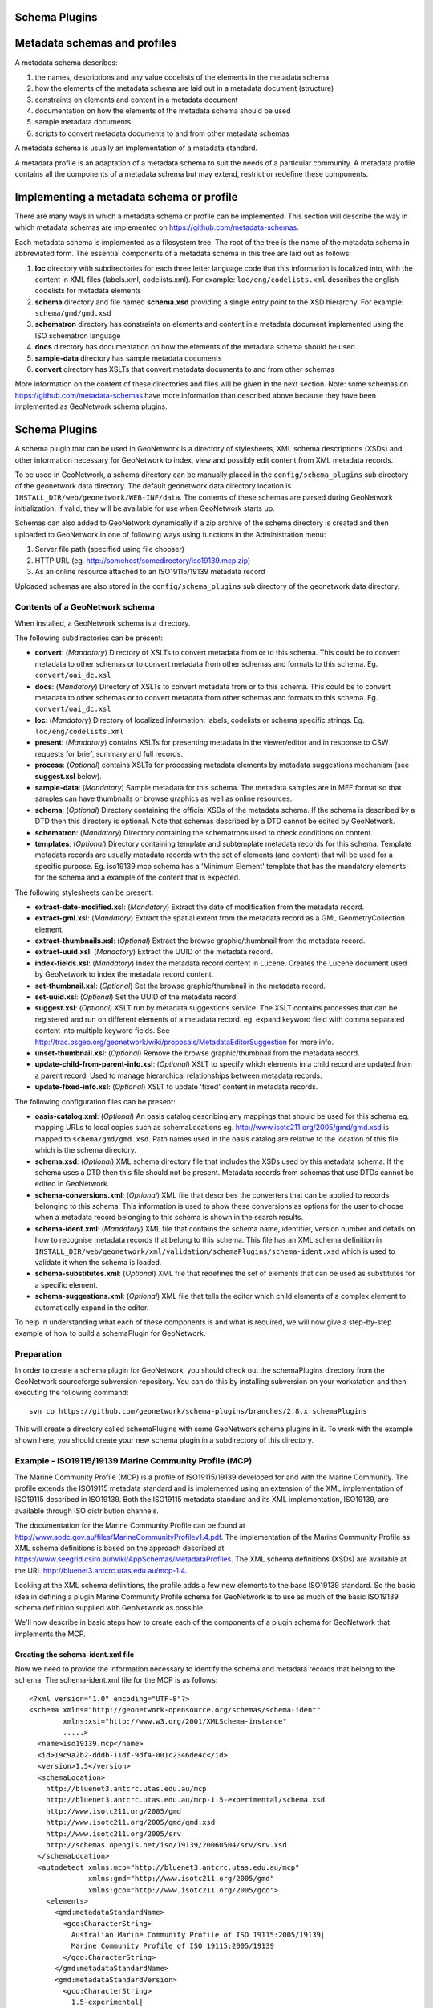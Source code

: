 .. _schemaPlugins:

Schema Plugins
==============

Metadata schemas and profiles
=============================

A metadata schema describes:

#. the names, descriptions and any value codelists of the elements in the metadata schema
#. how the elements of the metadata schema are laid out in a metadata document (structure)
#. constraints on elements and content in a metadata document
#. documentation on how the elements of the metadata schema should be used
#. sample metadata documents
#. scripts to convert metadata documents to and from other metadata schemas

A metadata schema is usually an implementation of a metadata standard. 

A metadata profile is an adaptation of a metadata schema to suit the needs of a particular community. A metadata profile contains all the components of a metadata schema but may extend, restrict or redefine these components.

Implementing a metadata schema or profile
=========================================

There are many ways in which a metadata schema or profile can be implemented. This section will describe the way in which metadata schemas are implemented on https://github.com/metadata-schemas.

Each metadata schema is implemented as a filesystem tree. The root of the tree is the name of the metadata schema in abbreviated form. The essential components of a metadata schema in this tree are laid out as follows:

#. **loc** directory with subdirectories for each three letter language code that this information is localized into, with the content in XML files (labels.xml, codelists.xml).  For example: ``loc/eng/codelists.xml`` describes the english codelists for metadata elements
#. **schema** directory and file named **schema.xsd** providing a single entry point to the XSD hierarchy.  For example: ``schema/gmd/gmd.xsd``
#. **schematron** directory has constraints on elements and content in a metadata document implemented using the ISO schematron language
#. **docs** directory has documentation on how the elements of the metadata schema should be used.
#. **sample-data** directory has sample metadata documents
#. **convert** directory has XSLTs that convert metadata documents to and from other schemas

More information on the content of these directories and files will be given in the next section. Note: some schemas on https://github.com/metadata-schemas have more information than described above because they have been implemented as GeoNetwork schema plugins.

Schema Plugins
==============

A schema plugin that can be used in GeoNetwork is a directory of stylesheets, XML schema descriptions (XSDs) and other information necessary for GeoNetwork to index, view and possibly edit content from XML metadata records. 

To be used in GeoNetwork, a schema directory can be manually placed in the 
``config/schema_plugins`` sub directory of 
the geonetwork data directory. The default geonetwork data directory location is 
``INSTALL_DIR/web/geonetwork/WEB-INF/data``. The contents of these schemas are 
parsed during GeoNetwork initialization. If valid, they will be available for 
use when GeoNetwork starts up.

Schemas can also added to GeoNetwork dynamically if a zip archive of the 
schema directory is created and then uploaded to GeoNetwork in one of following
ways using functions in the Administration menu:

#. Server file path (specified using file chooser)
#. HTTP URL (eg. http://somehost/somedirectory/iso19139.mcp.zip)
#. As an online resource attached to an ISO19115/19139 metadata record

Uploaded schemas are also stored in the ``config/schema_plugins`` sub directory of the geonetwork data directory.

Contents of a GeoNetwork schema
```````````````````````````````

When installed, a GeoNetwork schema is a directory.

The following subdirectories can be present:

- **convert**: (*Mandatory*) Directory of XSLTs to convert metadata from or to this schema. This could be to convert metadata to other schemas or to convert metadata from other schemas and formats to this schema. Eg. ``convert/oai_dc.xsl``
- **docs**: (*Mandatory*) Directory of XSLTs to convert metadata from or to this schema. This could be to convert metadata to other schemas or to convert metadata from other schemas and formats to this schema. Eg. ``convert/oai_dc.xsl``
- **loc**: (*Mandatory*) Directory of localized information: labels, codelists or schema specific strings. Eg. ``loc/eng/codelists.xml``
- **present**: (*Mandatory*) contains XSLTs for presenting metadata in the viewer/editor and in response to CSW requests for brief, summary and full records.
- **process**: (*Optional*) contains XSLTs for processing metadata elements by metadata suggestions mechanism (see **suggest.xsl** below).
- **sample-data**: (*Mandatory*) Sample metadata for this schema. The metadata samples are in MEF format so that samples can have thumbnails or browse graphics as well as online resources.
- **schema**: (*Optional*) Directory containing the official XSDs of the metadata schema. If the schema is described by a DTD then this directory is optional. Note that schemas described by a DTD cannot be edited by GeoNetwork.
- **schematron**: (*Mandatory*) Directory containing the schematrons used to check conditions on content.
- **templates**: (*Optional*) Directory containing template and subtemplate metadata records for this schema. Template metadata records are usually metadata records with the set of elements (and content) that will be used for a specific purpose. Eg. iso19139.mcp schema has a 'Minimum Element' template that has the mandatory elements for the schema and a example of the content that is expected. 

The following stylesheets can be present:

- **extract-date-modified.xsl**: (*Mandatory*) Extract the date of modification from the metadata record.
- **extract-gml.xsl**: (*Mandatory*) Extract the spatial extent from the metadata record as a GML GeometryCollection element.
- **extract-thumbnails.xsl**: (*Optional*) Extract the browse graphic/thumbnail from the metadata record. 
- **extract-uuid.xsl**: (*Mandatory*) Extract the UUID of the metadata record.
- **index-fields.xsl**: (*Mandatory*) Index the metadata record content in Lucene. Creates the Lucene document used by GeoNetwork to index the metadata record content.
- **set-thumbnail.xsl**: (*Optional*) Set the browse graphic/thumbnail in the metadata record.
- **set-uuid.xsl**: (*Optional*) Set the UUID of the metadata record.
- **suggest.xsl**: (*Optional*) XSLT run by metadata suggestions service. The XSLT contains processes that can be registered and run on different elements of a metadata record. eg. expand keyword field with comma separated content into multiple keyword fields. See http://trac.osgeo.org/geonetwork/wiki/proposals/MetadataEditorSuggestion for more info.
- **unset-thumbnail.xsl**: (*Optional*) Remove the browse graphic/thumbnail from the metadata record.
- **update-child-from-parent-info.xsl**: (*Optional*) XSLT to specify which elements in a child record are updated from a parent record. Used to manage hierarchical relationships between metadata records.
- **update-fixed-info.xsl**: (*Optional*) XSLT to update 'fixed' content in metadata records.

The following configuration files can be present:

- **oasis-catalog.xml**: (*Optional*) An oasis catalog describing any mappings that should be used for this schema eg. mapping URLs to local copies such as schemaLocations eg. http://www.isotc211.org/2005/gmd/gmd.xsd is mapped to ``schema/gmd/gmd.xsd``. Path names used in the oasis catalog are relative to the location of this file which is the schema directory.
- **schema.xsd**: (*Optional*) XML schema directory file that includes the XSDs used by this metadata schema. If the schema uses a DTD then this file should not be present. Metadata records from schemas that use DTDs cannot be edited in GeoNetwork.
- **schema-conversions.xml**: (*Optional*) XML file that describes the converters that can be applied to records belonging to this schema. This information is used to show these conversions as options for the user to choose when a metadata record belonging to this schema is shown in the search results.
- **schema-ident.xml**: (*Mandatory*) XML file that contains the schema name, identifier, version number and details on how to recognise metadata records that belong to this schema. This file has an XML schema definition in ``INSTALL_DIR/web/geonetwork/xml/validation/schemaPlugins/schema-ident.xsd`` which is used to validate it when the schema is loaded.
- **schema-substitutes.xml**: (*Optional*) XML file that redefines the set of elements that can be used as substitutes for a specific element.
- **schema-suggestions.xml**: (*Optional*) XML file that tells the editor which child elements of a complex element to automatically expand in the editor. 

To help in understanding what each of these components is and what is required, we will now give a step-by-step example of how to build a schemaPlugin for GeoNetwork.

.. _preparation:

Preparation
```````````

In order to create a schema plugin for GeoNetwork, you should check out the schemaPlugins directory from the GeoNetwork sourceforge subversion repository. You can do this by installing subversion on your workstation and then executing the following command:

::

  svn co https://github.com/geonetwork/schema-plugins/branches/2.8.x schemaPlugins

This will create a directory called schemaPlugins with some GeoNetwork schema plugins in it. To work with the example shown here, you should create your new schema plugin in a subdirectory of this directory.


Example - ISO19115/19139 Marine Community Profile (MCP)
```````````````````````````````````````````````````````

The Marine Community Profile (MCP) is a profile of ISO19115/19139 developed for and with the Marine Community. The profile extends the ISO19115 metadata standard and is implemented using an extension of the XML implementation of ISO19115 described in ISO19139. Both the ISO19115 metadata standard and its XML implementation, ISO19139, are available through ISO distribution channels.

The documentation for the Marine Community Profile can be found at http://www.aodc.gov.au/files/MarineCommunityProfilev1.4.pdf. The implementation of the Marine Community Profile as XML schema definitions is based on the approach described at https://www.seegrid.csiro.au/wiki/AppSchemas/MetadataProfiles. The XML schema definitions (XSDs) are available at the URL http://bluenet3.antcrc.utas.edu.au/mcp-1.4. 

Looking at the XML schema definitions, the profile adds a few new elements to the base ISO19139 standard. So the basic idea in defining a plugin Marine Community Profile schema for GeoNetwork is to use as much of the basic ISO19139 schema definition supplied with GeoNetwork as possible.

We'll now describe in basic steps how to create each of the components of a plugin schema for GeoNetwork that implements the MCP. 

Creating the schema-ident.xml file
~~~~~~~~~~~~~~~~~~~~~~~~~~~~~~~~~~

Now we need to provide the information necessary to identify the schema and metadata records that belong to the schema. The schema-ident.xml file for the MCP is as follows:

::

  <?xml version="1.0" encoding="UTF-8"?>
  <schema xmlns="http://geonetwork-opensource.org/schemas/schema-ident" 
          xmlns:xsi="http://www.w3.org/2001/XMLSchema-instance" 
          .....>
    <name>iso19139.mcp</name>
    <id>19c9a2b2-dddb-11df-9df4-001c2346de4c</id>
    <version>1.5</version>
    <schemaLocation>
      http://bluenet3.antcrc.utas.edu.au/mcp 
      http://bluenet3.antcrc.utas.edu.au/mcp-1.5-experimental/schema.xsd 
      http://www.isotc211.org/2005/gmd 
      http://www.isotc211.org/2005/gmd/gmd.xsd 
      http://www.isotc211.org/2005/srv 
      http://schemas.opengis.net/iso/19139/20060504/srv/srv.xsd
    </schemaLocation>
    <autodetect xmlns:mcp="http://bluenet3.antcrc.utas.edu.au/mcp" 
                xmlns:gmd="http://www.isotc211.org/2005/gmd" 
                xmlns:gco="http://www.isotc211.org/2005/gco">
      <elements>
        <gmd:metadataStandardName>
          <gco:CharacterString>
            Australian Marine Community Profile of ISO 19115:2005/19139|
            Marine Community Profile of ISO 19115:2005/19139
          </gco:CharacterString>
        </gmd:metadataStandardName>
        <gmd:metadataStandardVersion>
          <gco:CharacterString>
            1.5-experimental|
            MCP:BlueNet V1.5-experimental|
            MCP:BlueNet V1.5
          </gco:CharacterString>
        </gmd:metadataStandardVersion>
      </elements>
    </autodetect>
  </schema>

Each of the elements is as follows:

- **name** - the name by which the schema will be known in GeoNetwork. If the schema is a profile of a base schema already added to GeoNetwork then the convention is to call the schema <base_schema_name>.<namespace_of_profile>.
- **id** - a unique identifier for the schema.
- **version** - the version number of the schema. Multiple versions of the schema can be present in GeoNetwork.
- **schemaLocation** - a set of pairs, where the first member of the pair is a namespace URI and the second member is the official URL of the XSD. The contents of this element will be added to the root element of any metadata record displayed by GeoNetwork as a schemaLocation/noNamespaceSchemaLocation attribute, if such as attribute does not already exist. It will also be used whenever an official schemaLocation/noNamespaceSchemaLocation is required (eg. in response to a ListMetadataFormats OAI request). 
- **autodetect** - contains elements or attributes (with content) that must be present in any metadata record that belongs to this schema. This is used during schema detection whenever GeoNetwork receives a metadata record of unknown schema.

After creating this file you can validate it manually using the XML schema definition (XSD) in ``INSTALL_DIR/web/geonetwork/xml/validation/schemaPlugins/schema-ident.xsd``. This XSD is also used to validate this file when the schema is loaded. If schema-ident.xml failes validation, the schema will not be loaded.

~~~~~~~~~~~~~~~~~~
More on autodetect
~~~~~~~~~~~~~~~~~~

The autodetect section of schema-ident.xml is used when GeoNetwork needs to identify which metadata schema a record belongs to.

The five rules that can be used in this section in order of evaluation are:

**1. Attributes** - Find one or more attributes and/or namespaces in the document. An example use case is a profile of ISO19115/19139 that adds optional elements under a new namespace to gmd:identificationInfo/gmd:MD_DataIdentification. To detect records that belong to this profile the autodetect section in the schema-ident.xml file could look something like the following:

::

	<autodetect xmlns:cmar="http://www.marine.csiro.au/schemas/cmar.xsd">
		<!-- catch all cmar records that have the cmar vocab element -->
		<attributes cmar:vocab="http://www.marine.csiro.au/vocabs/projectCodes.xml"/>
	</autodetect>


Some other points about attributes autodetect:

- multiple attributes can be specified - all must be match for the record to be recognized as belonging to this schema.
- if the attributes have a namespace then the namespace should be specified on the autodetect element or somewhere in the schema-ident.xml document.

**2. Elements** - Find one or more elements in the document. An example use case is the one shown in the example schema-ident.xml file earlier:

::

    <autodetect xmlns:mcp="http://bluenet3.antcrc.utas.edu.au/mcp" 
                xmlns:gmd="http://www.isotc211.org/2005/gmd" 
                xmlns:gco="http://www.isotc211.org/2005/gco">
      <elements>
        <gmd:metadataStandardName>
          <gco:CharacterString>
            Australian Marine Community Profile of ISO 19115:2005/19139|
            Marine Community Profile of ISO 19115:2005/19139
          </gco:CharacterString>
        </gmd:metadataStandardName>
        <gmd:metadataStandardVersion>
          <gco:CharacterString>
            1.5-experimental|
            MCP:BlueNet V1.5-experimental|
            MCP:BlueNet V1.5
          </gco:CharacterString>
        </gmd:metadataStandardVersion>
      </elements>
    </autodetect>

Some other points about elements autodetect:

- multiple elements can be specified - eg. as in the above, both metadataStandardName and metadataStandardVersion have been specified - all must be match for the record to be recognized as belonging to this schema.
- multiple values for the elements can be specified. eg. as in the above, a match for gmd:metadataStandardVersion will be found for ``1.5-experimental`` OR ``MCP:BlueNet V1.5-experimental`` OR ``MCP:BlueNet V1.5`` - the vertical line or pipe character '|' is used to separate the options here.
- if the elements have a namespace then the namespace(s) should be specified on the autodetect element or somewhere in the schema-ident.xml document before the element in which they are used - eg. in the above there are there namespace declarations on the autodetect element so as not to clutter the content.

**3. Root element** - root element of the document must match. An example use case is the one used for the eml-gbif schema. Documents belonging to this schema always have root element of eml:eml so the autodetect section for this schema is:

::

		<autodetect xmlns:eml="eml://ecoinformatics.org/eml-2.1.1">
			<elements type="root">
				<eml:eml/>
			</elements>
		</autodetect>

Some other points about root element autodetect:

- multiple elements can be specified - any element in the set that matches the root element of the record will trigger a match.
- if the elements have a namespace then the namespace(s) should be specified on the autodetect element or somewhere in the schema-ident.xml document before the element that uses them - eg. as in the above there is a namespace declaration on the autodetect element for clarity.

**4. Namespaces** - Find one or more namespaces in the document. An example use case is the one used for the csw:Record schema. Records belonging to the csw:Record schema can have three possible root elements: csw:Record, csw:SummaryRecord and csw:BriefRecord, but instead of using a multiple element root autodetect, we could use the common csw namespace for autodetect as follows:

::

    <autodetect>
      <namespaces xmlns:csw="http://www.opengis.net/cat/csw/2.0.2"/>
    </autodetect>

Some other points about namespaces autodetect:

- multiple namespaces can be specified - all must be present for the record to be recognized as belonging to this schema.
- the prefix is ignored. A namespace match occurs if the namespace URI found in the record matches the namespace URI specified in the namespaces autodetect element.

**5. Default schema** - This is the fail-safe provision for records that don't match any of the installed schemas. The value for the default schema is specified in the appHandler configuration of the ``INSTALL_DIR/web/geonetwork/WEB-INF/config.xml`` config file or it could be a default specified by the operation calling autodetect (eg. a value parsed from a user bulk loading some metadata records). For flexibility and accuracy reasons it is preferable that records be detected using the autodetect information of an installed schema. The default schema is just a 'catch all' method of assigning records to a specific schema. The config element in ``INSTALL_DIR/web/geonetwork/WEB-INF/config.xml`` looks like the following:

::

	<appHandler class="org.fao.geonet.Geonetwork">
		.....
		<param name="preferredSchema" value="iso19139" />
		.....
	</appHandler>


~~~~~~~~~~~~~~~~~~~~~~~~~~~~~
More on autodetect evaluation
~~~~~~~~~~~~~~~~~~~~~~~~~~~~~

The rules for autodetect are evaluated as follows:

::

	for-each autodetect rule type in ( 'attributes/namespaces', 'elements', 
	                                   'namespaces', 'root element' )
		for-each schema 
			if schema has autodetect rule type then 
				check rule for a match
				if match add to list of previous matches
			end if
		end for-each

		if more than one match throw 'SCHEMA RULE CONFLICT EXCEPTION'
		if one match then set matched = first match and break loop
	end for-each

	if no match then 
	  if namespaces of record and default schema overlap then 
			set match = default schema
		else throw 'NO SCHEMA MATCHES EXCEPTION'
	end if

	return matched schema

As an example, suppose we have three schemas iso19139.mcp, iso19139.mcp-1.4 and iso19139.mcp-cmar with the following autodetect elements:

**iso19139.mcp-1.4:**

::

    <autodetect xmlns:mcp="http://bluenet3.antcrc.utas.edu.au/mcp" 
                xmlns:gmd="http://www.isotc211.org/2005/gmd" 
                xmlns:gco="http://www.isotc211.org/2005/gco">
      <elements>
        <gmd:metadataStandardName>
          <gco:CharacterString>
            Australian Marine Community Profile of ISO 19115:2005/19139
          </gco:CharacterString>
        </gmd:metadataStandardName>
        <gmd:metadataStandardVersion>
          <gco:CharacterString>MCP:BlueNet V1.4</gco:CharacterString>
        </gmd:metadataStandardVersion>
      </elements>
    </autodetect>

	
**iso19139.mcp-cmar:**

::

	<autodetect>
	    <attributes xmlns:mcp-cmar="http://www.marine.csiro.au/schemas/mcp-cmar">
	</autodetect>

**iso19139.mcp:**

::

	<autodetect xmlns:mcp="http://bluenet3.antcrc.utas.edu.au/mcp">
		<elements type="root">
			<mcp:MD_Metadata/>
		</elements>
	</autodetect>

A record going through autodetect processing (eg. on import) would be checked against:

- iso19139.mcp-cmar first as it has an 'attributes' rule 
- then iso19139.mcp-1.4 as it has an 'elements' rules
- then finally against iso19139.mcp, as it has a 'root element' rule. 

The idea behind this processing algorithm is that base schemas will use a 'root element' rule (or the more difficult to control 'namespaces' rule) and profiles will use a finer or more specific rule such as 'attributes' or 'elements'.

After setting up schema-ident.xml, our new GeoNetwork plugin schema for MCP contains:

::

   schema-ident.xml

.. _schema_conversions:

Creating the schema-conversions.xml file
~~~~~~~~~~~~~~~~~~~~~~~~~~~~~~~~~~~~~~~~

This file describes the converters that can be applied to metadata records that belong to the schema. Each converter must be manually defined as a GeoNetwork (Jeeves) service that can be called to transform a particular metadata record to a different schema. The schema-conversions.xml file for the MCP is as follows:

::
 
  <conversions>
     <converter name="xml_iso19139.mcp" 
                nsUri="http://bluenet3.antcrc.utas.edu.au/mcp"
                schemaLocation="http://bluenet3.antcrc.utas.edu.au/mcp-1.5-experimental/schema.xsd"
                xslt="xml_iso19139.mcp.xsl"/>
     <converter name="xml_iso19139.mcp-1.4"
                nsUri="http://bluenet3.antcrc.utas.edu.au/mcp"
                schemaLocation="http://bluenet3.antcrc.utas.edu.au/mcp/schema.xsd" 
                xslt="xml_iso19139.mcp-1.4.xsl"/>
     <converter name="xml_iso19139.mcpTooai_dc"
                nsUri="http://www.openarchives.org/OAI/2.0/"
                schemaLocation="http://www.openarchives.org/OAI/2.0/oai_dc.xsd"
                xslt="oai_dc.xsl"/>
     <converter name="xml_iso19139.mcpTorifcs"
                nsUri="http://ands.org.au/standards/rif-cs/registryObjects"
                schemaLocation="http://services.ands.org.au/home/orca/schemata/registryObjects.xsd"
                xslt="rif.xsl"/>
  </conversions>

Each converter has the following attributes:

- **name** - the name of the converter. This is the service name of the GeoNetwork (Jeeves) service and should be unique (prefixing the service name with xml_<schema_name> is a good way to make this name unique).
- **nsUri** - the primary namespace of the schema produced by the converter. eg. xml_iso19139.mcpTorifcs transforms metadata records from iso19139.mcp to the RIFCS schema. Metadata records in the RIFCS metadata schema have primary namespace URI of http://ands.org.au/standards/rif-cs/registryObjects.
- **schemaLocation** - the location (URL) of the XML schema definition (XSD) corresponding to the nsURI.
- **xslt** - the name of the XSLT that actually carries out the transformation. This XSLT should be located in the convert subdirectory of the schema plugin.

After setting up schema-conversions.xml, our new GeoNetwork plugin schema for MCP contains:

::
    
   schema-conversions.xml  schema-ident.xml

.. _schema_and_schema_xsd:

Creating the schema directory and schema.xsd file
~~~~~~~~~~~~~~~~~~~~~~~~~~~~~~~~~~~~~~~~~~~~~~~~~

The schema and schema.xsd components are used by the GeoNetwork editor and validation functions.

GeoNetwork's editor uses the XSDs to build a form that will not only order the elements in a metadata document correctly but also offer options to create any elements that are not in the metadata document. The idea behind this approach is twofold. Firstly, the editor can use the XML schema definition rules to help the user avoid creating a document that is structurally incorrect eg. missing mandatory elements or elements not ordered correctly. Secondly, the same editor code can be used on any XML metadata document with a defined XSD.

If you are defining your own metadata schema then you can create an XML schema document using the XSD language. The elements of the language can be found online at http://www.w3schools.com/schema/ or you can refer to a textbook such as Priscilla Walmsley's Definitive XML Schema (Prentice Hall, 2002). GeoNetwork's XML schema parsing code understands almost all of the XSD language with the exception of redefine, any and anyAttribute (although the last two can be handled under special circumstances).

In the case of the Marine Commuity Profile, we are basically defining a number of extensions to the base standard ISO19115/19139. These extensions are defined using the XSD extension mechanism on the types defined in ISO19139. The following snippet shows how the Marine Community Profile extends the gmd:MD_Metadata element to add a new element called revisionDate::

  <xs:schema targetNamespace="http://bluenet3.antcrc.utas.edu.au/mcp" 
             xmlns:mcp="http://bluenet3.antcrc.utas.edu.au/mcp" .....>
  
  ....
  
  <xs:element name="MD_Metadata" substitutionGroup="gmd:MD_Metadata" 
                                 type="mcp:MD_Metadata_Type"/>

  <xs:complexType name="MD_Metadata_Type">
    <xs:annotation>
      <xs:documentation>
       Extends the metadata element to include revisionDate
      </xs:documentation>
    </xs:annotation>
    <xs:complexContent>
      <xs:extension base="gmd:MD_Metadata_Type">
        <xs:sequence>
          <xs:element name="revisionDate" type="gco:Date_PropertyType" 
                      minOccurs="0"/>
        </xs:sequence>
        <xs:attribute ref="gco:isoType" use="required" 
                      fixed="gmd:MD_Metadata"/>
      </xs:extension>
    </xs:complexContent>
  </xs:complexType>

  </xs:schema>

In short, we have defined a new element mcp:MD_Metadata with type mcp:MD_Metadata_Type, which is an extension of gmd:MD_Metadata_Type. By extension, we mean that the new type includes all of the elements of the old type plus one new element, mcp:revisionDate. A mandatory attribute (gco:isoType) is also attached to mcp:MD_Metadata with a fixed value set to the name of the element that we extended (gmd:MD_Metadata).

By defining the profile in this way, it is not necessary to modify the underlying ISO19139 schemas. So the schema directory for the MCP essentially consists of the extensions plus the base ISO19139 schemas. One possible directory structure is as follows: 

::

  extensions  gco  gmd  gml  gmx  gsr  gss  gts  resources  srv  xlink

The extensions directory contains a single file mcpExtensions.xsd, which imports the gmd namespace. The remaining directories are the ISO19139 base schemas. 

The schema.xsd file, which is the file GeoNetwork looks for, will import the mcpExtensions.xsd file and any other namespaces not imported as part of the base ISO19139 schema. It is shown as follows:

::

 <xs:schema targetNamespace="http://bluenet3.antcrc.utas.edu.au/mcp" 
            elementFormDefault="qualified"
         xmlns:xs="http://www.w3.org/2001/XMLSchema" 
         xmlns:mcp="http://bluenet3.antcrc.utas.edu.au/mcp"
         xmlns:gmd="http://www.isotc211.org/2005/gmd"
         xmlns:gmx="http://www.isotc211.org/2005/gmx"
         xmlns:srv="http://www.isotc211.org/2005/srv">
   <xs:include schemaLocation="schema/extensions/mcpExtensions.xsd"/>
   <!-- this is a logical place to include any additional schemas that are 
        related to ISO19139 including ISO19119 -->
   <xs:import namespace="http://www.isotc211.org/2005/srv" 
              schemaLocation="schema/srv/srv.xsd"/>
   <xs:import namespace="http://www.isotc211.org/2005/gmx" 
              schemaLocation="schema/gmx/gmx.xsd"/>
 </xs:schema>

At this stage, our new GeoNetwork plugin schema for MCP contains:

::

   schema-conversions.xml  schema-ident.xml  schema.xsd  schema


Creating the extract-... XSLTs
~~~~~~~~~~~~~~~~~~~~~~~~~~~~~~

GeoNetwork needs to extract certain information from a metadata record and translate it into a common, simplified XML structure that is independent of the metadata schema. Rather than do this with Java coded XPaths, XSLTs are used to process the XML and return the common, simplified XML structure.

The three xslts we'll create are:

- **extract-date-modified.xsl** - this XSLT processes the metadata record and extracts the date the metadata record was last modified. For the MCP, this information is held in the mcp:revisionDate element which is a child of mcp:MD_Metadata. The easiest way to create this for MCP is to copy extract-date-modified.xsl from the iso19139 schema and modify it to suit the MCP namespace and to use mcp:revisionDate in place of gmd:dateStamp.
- **extract-gml.xsl** - this XSLT processes the metadata record and extracts the spatial extent as a gml GeometryCollection element. The gml is passed to geotools for insertion into the spatial index (either a shapefile or a spatial database). For ISO19115/19139 and profiles, this task is quite easy because spatial extents (apart from the bounding box) are encoded as gml in the metadata record. Again, the easiest way to create this for the MCP is to copy extract-gml.xsd from the iso19139 schema ad modify it to suit the MCP namespace.

An example bounding box fragment from an MCP metadata record is:

::

  <gmd:extent>
    <gmd:EX_Extent>
      <gmd:geographicElement>
        <gmd:EX_GeographicBoundingBox>
          <gmd:westBoundLongitude>
            <gco:Decimal>112.9</gco:Decimal>
          </gmd:westBoundLongitude>
          <gmd:eastBoundLongitude>
            <gco:Decimal>153.64</gco:Decimal>
          </gmd:eastBoundLongitude>
          <gmd:southBoundLatitude>
            <gco:Decimal>-43.8</gco:Decimal>
          </gmd:southBoundLatitude>
          <gmd:northBoundLatitude>
            <gco:Decimal>-9.0</gco:Decimal>
          </gmd:northBoundLatitude>
        </gmd:EX_GeographicBoundingBox>
      </gmd:geographicElement>
    </gmd:EX_Extent>
  </gmd:extent>

Running extract-gml.xsl on the metadata record that contains this XML will produce:

::

  <gml:GeometryCollection xmlns:gml="http://www.opengis.net/gml">
    <gml:Polygon>
      <gml:exterior>
        <gml:LinearRing>
          <gml:coordinates>
            112.9,-9.0, 153.64,-9.0, 153.64,-43.8, 112.9,-43.8, 112.9,-9.0
          </gml:coordinates>
        </gml:LinearRing>
      </gml:exterior>
    </gml:Polygon>
  </gml:GeometryCollection>

If there is more than one extent in the metadata record, then they should also appear in this gml:GeometryCollection element.

To find out more about gml, see Lake, Burggraf, Trninic and Rae, "GML Geography Mark-Up Language, Foundation for the Geo-Web", Wiley, 2004.

Finally, a note on projections. It is possible to have bounding polygons in an MCP record in a projection other than EPSG:4326. GeoNetwork transforms all projections known to GeoTools (and encoded in a form that GeoTools understands) to EPSG:4326 when writing the spatial extents to the shapefile or spatial database.

- **extract-uuid.xsl** - this XSLT processes the metadata record and extracts the identifier for the record. For the MCP and base ISO standard, this information is held in the gmd:fileIdentifier element which is a child of mcp:MD_Metadata.

These xslts can be tested by running them on a metadata record from the schema. You should use the saxon xslt processor. For example:

::

  java -jar INSTALL_DIR/web/geonetwork/WEB-INF/lib/saxon-9.1.0.8b-patch.jar 
       -s testmcp.xml -o output.xml extract-gml.xsl


At this stage, our new GeoNetwork plugin schema for MCP contains:

::

   extract-date-modified.xsl  extract-gml.xsd   extract-uuid.xsl
   schema-conversions.xml  schema-ident.xml  schema.xsd  schema


Creating the localized strings in the loc directory
~~~~~~~~~~~~~~~~~~~~~~~~~~~~~~~~~~~~~~~~~~~~~~~~~~~

The loc directory contains localized strings specific to this schema, arranged by language abbreviation in sub-directories.

You should provide localized strings in whatever languages you expect your schema to be used in.

Localized strings for this schema can be used in the presentation xslts and
schematron error messages. For the presentation xslts:

- codelists for controlled vocabulary fields should be in loc/<language_abbreviation>/codelists.xml eg. ``loc/eng/codelists.xml``
- label strings that replace XML element names with more intelligible/alternative phrases and rollover help strings should be in loc/<language_abbreviation>/labels.xml eg. ``loc/eng/labels.xml``. 
- all other localized strings should be in loc/<language_abbreviation>/strings.xml eg. ``loc/eng/strings.xml``

Note that because the MCP is a profile of ISO19115/19139 and we have followed the GeoNetwork naming convention for profiles, we need only include the labels and codelists that are specific to the MCP or that we want to override. Other labels and codelists will be retrieved from the base schema iso19139.

~~~~~~~~~~~~~~~~~~~~~
More on codelists.xml
~~~~~~~~~~~~~~~~~~~~~

Typically codelists are generated from enumerated lists in the metadata schema XSDs such as the following from http://www.isotc211.org/2005/gmd/identification.xsd for gmd:MD_TopicCategoryCode in the iso19139 schema:

::

 <xs:element name="MD_TopicCategoryCode" type="gmd:MD_TopicCategoryCode_Type"/>

 <xs:simpleType name="MD_TopicCategoryCode_Type">
    <xs:restriction base="xs:string">
      <xs:enumeration value="farming"/>
      <xs:enumeration value="biota"/>
      <xs:enumeration value="boundaries"/>
      <xs:enumeration value="climatologyMeteorologyAtmosphere"/>
      <xs:enumeration value="economy"/>
      <xs:enumeration value="elevation"/>
      <xs:enumeration value="environment"/>
      <xs:enumeration value="geoscientificInformation"/>
      <xs:enumeration value="health"/>
      <xs:enumeration value="imageryBaseMapsEarthCover"/>
      <xs:enumeration value="intelligenceMilitary"/>
      <xs:enumeration value="inlandWaters"/>
      <xs:enumeration value="location"/>
      <xs:enumeration value="oceans"/>
      <xs:enumeration value="planningCadastre"/>
      <xs:enumeration value="society"/>
      <xs:enumeration value="structure"/>
      <xs:enumeration value="transportation"/>
      <xs:enumeration value="utilitiesCommunication"/>
    </xs:restriction>
  </xs:simpleType>
  
 
The following is part of the codelists.xml entry manually created for this element:

::

  <codelist name="gmd:MD_TopicCategoryCode">
    <entry>
      <code>farming</code>
      <label>Farming</label>
      <description>Rearing of animals and/or cultivation of plants. Examples: agriculture,
        irrigation, aquaculture, plantations, herding, pests and diseases affecting crops and
        livestock</description>
    </entry>
    <!-- - - - - - - - - - - - - - - - - - - - - - - - - -->
    <entry>
      <code>biota</code>
      <label>Biota</label>
      <description>Flora and/or fauna in natural environment. Examples: wildlife, vegetation,
        biological sciences, ecology, wilderness, sealife, wetlands, habitat</description>
    </entry>
    <!-- - - - - - - - - - - - - - - - - - - - - - - - - -->
    <entry>
      <code>boundaries</code>
      <label>Boundaries</label>
      <description>Legal land descriptions. Examples: political and administrative
      boundaries</description>
    </entry>   

    .....

  </codelist>

The codelists.xml file maps the enumerated values from the XSD to a localized label and a description via the code element.

A localized copy of codelists.xml is made available on an XPath to the presentation XSLTs eg. /root/gui/schemas/iso19139/codelist for the iso19139 schema.

The XSLT metadata.xsl which contains templates used by all metadata schema presentation XSLTs, handles the creation of a select list/drop down menu in the editor and display of the code and description in the metadata viewer.

The iso19139 schema has additional codelists that are managed external to the XSDs in catalog/vocabulary files such as http://www.isotc211.org/2005/resources/Codelist/gmxCodelists.xml These have also been added to the codelists.xml file so that they can be localized, overridden in profiles and include an extended description to provide more useful information when viewing the metadata record.

The iso19139 schema has additional templates in its presentation xslts to handlese codelists because they are specific to that schema. These are discussed in the section on presentation XSLTs later in this manual.

~~~~~~~~~~~~~~~~~~
More on labels.xml
~~~~~~~~~~~~~~~~~~

A localized copy of labels.xml is made available on an XPath to the presentation XSLTs eg. /root/gui/schemas/iso19139/labels for the iso19139 schema.

The ``labels.xml`` file can also be used to provide helper values in the form of a drop down/select list for free text fields. As an example:

::

  <element name="gmd:credit" id="27.0">
    <label>Credit</label>
    <description>Recognition of those who contributed to the resource(s)</description>
    <helper>
      <option value="University of Tasmania">UTAS</option>
      <option value="University of Queensland">UQ</option>
    </helper>
  </element>
 
This would result in the Editor (through the XSLT metadata.xsl) displaying the credit field with these helper options listed beside it in a drop down/select menu something like the following:

.. figure:: Editor-Helpers.png

~~~~~~~~~~~~~~~~~~~
More on strings.xml
~~~~~~~~~~~~~~~~~~~

A localized copy of ``strings.xml`` is made available on an XPath to the presentation XSLTs eg. /root/gui/schemas/iso19139/strings for the iso19139 schema.

After adding the localized strings, our new GeoNetwork plugin schema for MCP contains:

::

   extract-date-modified.xsl  extract-gml.xsd  extract-uuid.xsl 
   loc  present  schema-conversions.xml  schema-ident.xml  schema.xsd  
   schema


Creating the presentations XSLTs in the present directory
~~~~~~~~~~~~~~~~~~~~~~~~~~~~~~~~~~~~~~~~~~~~~~~~~~~~~~~~~

Each metadata schema should contain XSLTs that display and possibly edit metadata records that belong to the schema. These XSLTs are held in the ``present`` directory.

To be be used in the XSLT include/import hierarchy these XSLTs must follow a naming convention: metadata-<schema-name>.xsl. So for example, the presentation xslt for the iso19139 schema is ``metadata-iso19139.xsl``. For the MCP, since our schema name is iso19139.mcp, the presentation XSLT would be called ``metadata-iso19193.mcp.xsl``.

Any XSLTs included by the presentation XSLT should also be in the present directory (this is a convention for clarity - it is not mandatory as include/import URLs can be mapped in the oasis-catalog.xml for the schema to other locations).

There are certain XSLT templates that the presentation XSLT must have:

- the **main** template, which must be called: metadata-<schema-name>. For the MCP profile of iso19139 the main template would look like the following (taken from metadata-iso19139.mcp.xsl):

::

  <xsl:template name="metadata-iso19139.mcp">
    <xsl:param name="schema"/>
    <xsl:param name="edit" select="false()"/>
    <xsl:param name="embedded"/>

    <xsl:apply-templates mode="iso19139" select="." >
      <xsl:with-param name="schema" select="$schema"/>
      <xsl:with-param name="edit"   select="$edit"/>
      <xsl:with-param name="embedded" select="$embedded" />
    </xsl:apply-templates>
  </xsl:template>

Analyzing this template:

#. The name="metadata-iso19139.mcp" is used by the main element processing template in metadata.xsl: elementEP. The main metadata services, show and edit, end up calling metadata-show.xsl and metadata-edit.xsl respectively with the metadata record passed from the Java service. Both these XSLTs, process the metadata record by applying the elementEP template from metadata.xsl to the root element. The elementEP template calls this main schema template using the schema name iso19139.mcp.
#. The job of this main template is set to process all the elements of the metadata record using templates declared with a mode name that matches the schema name or the name of the base schema (in this case iso19139). This modal processing is to ensure that only templates intended to process metadata elements from this schema or the base schema are applied. The reason for this is that almost all profiles change or add a small number of elements to those in the base schema. So most of the metadata elements in a profile can be processed in the mode of the base schema. We'll see later in this section how to override processing of an element in the base schema.

- a **completeTab** template, which must be called: <schema-name>CompleteTab. This template will display all tabs, apart from the 'default' (or simple mode) and the 'XML View' tabs, in the left hand frame of the editor/viewer screen. Here is an example for the MCP:

::

  <xsl:template name="iso19139.mcpCompleteTab">
    <xsl:param name="tabLink"/>

    <xsl:call-template name="displayTab"> <!-- non existent tab - by profile -->
      <xsl:with-param name="tab"     select="''"/>
      <xsl:with-param name="text"    select="/root/gui/strings/byGroup"/>
      <xsl:with-param name="tabLink" select="''"/>
    </xsl:call-template>

    <xsl:call-template name="displayTab">
      <xsl:with-param name="tab"     select="'mcpMinimum'"/>
      <xsl:with-param name="text"    select="/root/gui/strings/iso19139.mcp/mcpMinimum"/>
      <xsl:with-param name="indent"  select="'&#xA0;&#xA0;&#xA0;'"/>
      <xsl:with-param name="tabLink" select="$tabLink"/>
    </xsl:call-template>

    <xsl:call-template name="displayTab">
      <xsl:with-param name="tab"     select="'mcpCore'"/>
      <xsl:with-param name="text"    select="/root/gui/strings/iso19139.mcp/mcpCore"/>
      <xsl:with-param name="indent"  select="'&#xA0;&#xA0;&#xA0;'"/>
      <xsl:with-param name="tabLink" select="$tabLink"/>
    </xsl:call-template>

    <xsl:call-template name="displayTab">
      <xsl:with-param name="tab"     select="'complete'"/>
      <xsl:with-param name="text"    select="/root/gui/strings/iso19139.mcp/mcpAll"/>
      <xsl:with-param name="indent"  select="'&#xA0;&#xA0;&#xA0;'"/>
      <xsl:with-param name="tabLink" select="$tabLink"/>
    </xsl:call-template>

    ...... (same as for iso19139CompleteTab in 
   GEONETWORK_DATA_DIR/schema_plugins/iso19139/present/
   metadata-iso19139.xsl) ......

  </xsl:template>  

This template is called by the template named "tab" (which also adds the "default" and "XML View" tabs) in ``INSTALL_DIR/web/geonetwork/xsl/metadata-tab-utils.xsl`` using the schema name. That XSLT also has the code for the "displayTab" template. 

'mcpMinimum', 'mcpCore', 'complete' etc are the names of the tabs. The name of the current or active tab is stored in the global variable "currTab" available to all presentation XSLTs. Logic to decide what to display when a particular tab is active should be contained in the root element processing tab.

- a **root element** processing tab. This tab should match on the root element of the metadata record. For example, for the iso19139 schema:

::
  
    <xsl:template mode="iso19139" match="gmd:MD_Metadata">
      <xsl:param name="schema"/>
      <xsl:param name="edit"/>
      <xsl:param name="embedded"/>

      <xsl:choose>

      <!-- metadata tab -->
      <xsl:when test="$currTab='metadata'">
        <xsl:call-template name="iso19139Metadata">
          <xsl:with-param name="schema" select="$schema"/>
          <xsl:with-param name="edit"   select="$edit"/>
        </xsl:call-template>
      </xsl:when>

      <!-- identification tab -->
      <xsl:when test="$currTab='identification'">
        <xsl:apply-templates mode="elementEP" select="gmd:identificationInfo|geonet:child[string(@name)='identificationInfo']">
          <xsl:with-param name="schema" select="$schema"/>
          <xsl:with-param name="edit"   select="$edit"/>
        </xsl:apply-templates>
      </xsl:when>

      .........

    </xsl:template>

This template is basically a very long "choose" statement with "when" clauses that test the value of the currently defined tab (in global variable currTab). Each "when" clause will display the set of metadata elements that correspond to the tab definition using "elementEP" directly (as in the "when" clause for the 'identification' tab above) or via a named template (as in the 'metadata' tab above). For the MCP our template is similar to the one above for iso19139, except that the match would be on "mcp:MD_Metadata" (and the processing mode may differ - see the section 'An alternative XSLT design for profiles' below for more details).

- a **brief** template, which must be called: <schema-name>Brief. This template processes the metadata record and extracts from it a format neutral summary of the metadata for purposes such as displaying the search results. Here is an example for the eml-gbif schema (because it is fairly short!):

::

  <xsl:template match="eml-gbifBrief">
   <xsl:for-each select="/metadata/*[1]">
    <metadata>
      <title><xsl:value-of select="normalize-space(dataset/title[1])"/></title>
      <abstract><xsl:value-of select="dataset/abstract"/></abstract>

      <xsl:for-each select="dataset/keywordSet/keyword">
        <xsl:copy-of select="."/>
      </xsl:for-each>

      <geoBox>
          <westBL><xsl:value-of select="dataset/coverage/geographicCoverage/boundingCoordinates/westBoundingCoordinate"/></westBL>
          <eastBL><xsl:value-of select="dataset/coverage/geographicCoverage/boundingCoordinates/eastBoundingCoordinate"/></eastBL>
          <southBL><xsl:value-of select="dataset/coverage/geographicCoverage/boundingCoordinates/southBoundingCoordinate"/></southBL>
          <northBL><xsl:value-of select="dataset/coverage/geographicCoverage/boundingCoordinates/northBoundingCoordinate"/></northBL>
      </geoBox>
      <xsl:copy-of select="geonet:info"/>
    </metadata>
   </xsl:for-each>
  </xsl:template>
 
Analyzing this template:

#. The template matches on an element eml-gbifBrief, created by the mode="brief" template in metadata-utils.xsl. The metadata record will be the first child in the /metadata XPath.
#. Then process metadata elements to produce a flat XML structure that is used by search-results-xhtml.xsl to display a summary of the metadata record found by a search.

Once again, for profiles of an existing schema, it makes sense to use a slighlty different approach so that the profile need not duplicate templates. Here is an example from metadata-iso19139.mcp.xsl:

::

  <xsl:template match="iso19139.mcpBrief">
    <metadata>
      <xsl:for-each select="/metadata/*[1]">
        <!-- call iso19139 brief -->
        <xsl:call-template name="iso19139-brief"/>
        <!-- now brief elements for mcp specific elements -->
        <xsl:call-template name="iso19139.mcp-brief"/>
      </xsl:for-each>
    </metadata>
  </xsl:template> 

This template splits the processing between the base iso19139 schema and a brief template that handles elements specific to the profile. This assumes that:

#. The base schema has separated the <metadata> element from the remainder of its brief processing so that it can be called by profiles
#. The profile includes links to equivalent elements that can be used by the base schema to process common elements eg. for ISO19139, elements in the profile have gco:isoType attributes that give the name of the base element and can be used in XPath matches such as "gmd:MD_DataIdentification|*[@gco:isoType='gmd:MD_DataIdentification']".

- templates that match on elements specific to the schema. Here is an example from the eml-gbif schema:

::

  <!-- keywords are processed to add thesaurus name in brackets afterwards 
       in view mode -->

  <xsl:template mode="eml-gbif" match="keywordSet">
    <xsl:param name="schema"/>
    <xsl:param name="edit"/>

    <xsl:choose>
      <xsl:when test="$edit=false()">
        <xsl:variable name="keyword">
          <xsl:for-each select="keyword">
            <xsl:if test="position() &gt; 1">,  </xsl:if>
            <xsl:value-of select="."/>
          </xsl:for-each>
          <xsl:if test="keywordThesaurus">
            <xsl:text> (</xsl:text>
            <xsl:value-of select="keywordThesaurus"/>
            <xsl:text>)</xsl:text>
          </xsl:if>
        </xsl:variable>
        <xsl:apply-templates mode="simpleElement" select=".">
          <xsl:with-param name="schema" select="$schema"/>
          <xsl:with-param name="edit"   select="$edit"/>
          <xsl:with-param name="text"    select="$keyword"/>
        </xsl:apply-templates>
      </xsl:when>
      <xsl:otherwise>
        <xsl:apply-templates mode="complexElement" select=".">
          <xsl:with-param name="schema" select="$schema"/>
          <xsl:with-param name="edit"   select="$edit"/>
        </xsl:apply-templates>
      </xsl:otherwise>
    </xsl:choose>
  </xsl:template>

Analyzing this template:

#. In view mode the individual keywords from the set are concatenated into a comma separated string with the name of the thesaurus in brackets at the end.
#. In edit mode, the keywordSet is handled as a complex element ie. the user can add individual keyword elements with content and a single thesaurus name.
#. This is an example of the type of processing that can be done on an element in a metadata record.

For profiles, templates for elements can be defined in the same way except that the template will process in the mode of the base schema. Here is an example showing the first few lines of a template for processing the mcp:revisionDate element:

::

 <xsl:template mode="iso19139" match="mcp:revisionDate">
    <xsl:param name="schema"/>
    <xsl:param name="edit"/>

    <xsl:choose>
      <xsl:when test="$edit=true()">
        <xsl:apply-templates mode="simpleElement" select=".">
          <xsl:with-param name="schema"  select="$schema"/>
          <xsl:with-param name="edit"   select="$edit"/>
    
    ......

If a template for a profile is intended to override a template in the base schema, then the template can be defined in the presentation XSLT for the profile with a priority attribute set to a high number and an XPath condition that ensures the template is processed for the profile only. For example in the MCP, we can override the handling of gmd:EX_GeographicBoundingBox in metadata-iso19139.xsl by defining a template in metadata-iso19139.mcp.xsl as follows:

::
 
   <xsl:template mode="iso19139" match="gmd:EX_GeographicBoundingBox[starts-with(//geonet:info/schema,'iso19139.mcp')]" priority="3">
     
   ......

Finally, a profile may also extend some of the existing codelists in the base schema. These extended codelists should be held in a localized codelists.xml. As an example, in iso19139 these codelists are often attached to elements like the following:

::

  <gmd:role>
    <gmd:CI_RoleCode codeList="http://www.isotc211.org/2005/resources/Codelist/gmxCodelists.xml#CI_RoleCode" codeListValue="custodian">custodian</gmd:CI_RoleCode>
  </gmd:role>

Templates for handling these elements are in the iso19139 presentation XSLT ``GEONETWORK_DATA_DIR/schema_plugins/iso19139/present/metadata-iso19139.xsl``. These templates use the name of the element (eg. gmd:CI_RoleCode) and the codelist XPath (eg. /root/gui/schemas/iso19139/codelists) to build select list/drop down menus when editing and to display a full description when viewing. See templates near the template named 'iso19139Codelist'. These templates can handle the extended codelists for any profile because they:

- match on any element that has a child element with attribute codeList
- use the schema name in the codelists XPath
- fall back to the base iso19139 schema if the profile codelist doesn't have the required codelist

However, if you don't need localized codelists, it is often easier and more direct to extract codelists directly from the ``gmxCodelists.xml`` file. This is in fact the solution that has been adopted for the MCP. The ``gmxCodelists.xml`` file is included in the presentation xslt for the MCP using a statement like:

::

	<xsl:variable name="codelistsmcp" 
	              select="document('../schema/resources/Codelist/gmxCodelists.xml')"/>

Check the codelist handling templates in ``metadata-iso19139.mcp.xsl`` to see how this works.

~~~~~~~~~~~~~~~~~~~~~~~~~~~~~~~~~~~~~~~
An alternative XSLT design for profiles
~~~~~~~~~~~~~~~~~~~~~~~~~~~~~~~~~~~~~~~
 
In all powerful languages there will be more than one way to achieve a particular goal. This alternative XSLT design is for processing profiles. The idea behind the alternative is based on the following observations about the GeoNetwork XSLTs: 

#. All elements are initially processed by apply-templates in mode "elementEP".
#. The template "elementEP" (see ``INSTALL_DIR/web/geonetwork/xsl/metadata.xsl``) eventually calls the **main** template of the schema/profile.
#. The main template can initially process the element in a mode particular to the profile and if this is not successful (ie. no template matches and thus no HTML elements are returned), process the element in the mode of the base schema. 

The advantage of this design is that overriding a template for an element in the base schema does not need the priority attribute or an XPath condition check on the schema name.

Here is an example for the MCP (iso19139.mcp) with base schema iso19139:

- the **main** template, which must be called: metadata-iso19139.mcp.xsl:

::
  
  <!-- main template - the way into processing iso19139.mcp -->
  <xsl:template name="metadata-iso19139.mcp">
    <xsl:param name="schema"/>
    <xsl:param name="edit" select="false()"/>
    <xsl:param name="embedded"/>

      <!-- process in profile mode first -->
      <xsl:variable name="mcpElements">
        <xsl:apply-templates mode="iso19139.mcp" select="." >
          <xsl:with-param name="schema" select="$schema"/>
          <xsl:with-param name="edit"   select="$edit"/>
          <xsl:with-param name="embedded" select="$embedded" />
        </xsl:apply-templates>
      </xsl:variable>

      <xsl:choose>

        <!-- if we got a match in profile mode then show it -->
        <xsl:when test="count($mcpElements/*)>0">
          <xsl:copy-of select="$mcpElements"/>
        </xsl:when>

        <!-- otherwise process in base iso19139 mode -->
        <xsl:otherwise>
          <xsl:apply-templates mode="iso19139" select="." >
            <xsl:with-param name="schema" select="$schema"/>
            <xsl:with-param name="edit"   select="$edit"/>
            <xsl:with-param name="embedded" select="$embedded" />
          </xsl:apply-templates>
        </xsl:otherwise>
      </xsl:choose>
  </xsl:template>
	
Analyzing this template:

#. The name="metadata-iso19139.mcp" is used by the main element processing template in metadata.xsl: elementEP. The main metadata services, show and edit, end up calling metadata-show.xsl and metadata-edit.xsl respectively with the metadata record passed from the Java service. Both these XSLTs, process the metadata record by applying the elementEP template from metadata.xsl to the root element. elementEP calls the appropriate main schema template using the schema name.
#. The job of this main template is set to process all the elements of the metadata profile. The processing takes place in one of two modes. Firstly, the element is processed in the profile mode (iso19139.mcp). If a match is found then HTML elements will be returned and copied to the output document. If no HTML elements are returned then the element is processed in the base schema mode, iso19139.

- templates that match on elements specific to the profile have mode iso19139.mcp:

::

  <xsl:template mode="iso19139.mcp" match="mcp:taxonomicElement">
    <xsl:param name="schema"/>
    <xsl:param name="edit"/>

    .....
  </xsl:template> 
 
- templates that override elements in the base schema are processed in the profile mode iso19139.mcp

::

  <xsl:template mode="iso19139.mcp" match="gmd:keyword">
    <xsl:param name="schema"/>
    <xsl:param name="edit"/>

    .....
  </xsl:template> 

Notice that the template header of the profile has a simpler design than that used for the original design? Neither the priority attribute or the schema XPath condition is required because we are using a different mode to the base schema. 

- To support processing in two modes we need to add a null template to the profile mode iso19139.mcp as follows:

::
  
	<xsl:template mode="iso19139.mcp" match="*|@*"/> 


This template will match all elements that we don't have a specific template for in the profile mode iso19139.mcp. These elements will be processed in the base schema mode iso19139 instead because the null template returns nothing (see the main template discussion above). 

The remainder of the discussion in the original design relating to tabs etc applies to the alternative design and is not repeated here. 

~~~~~~~~~~~~~~~~~~~~~~
CSW Presentation XSLTs
~~~~~~~~~~~~~~~~~~~~~~

The CSW server can be asked to provide records in a number of output schemas. The two supported by GeoNetwork are:

- **ogc** - http://www.opengis.net/cat/csw/2.0.2 - a dublin core derivative
- **iso** - http://www.isotc211.org/2005/gmd - ISO19115/19139

From each of these output schemas, a **brief**, **summary** or **full** element set can be requested.

These output schemas and element sets are implemented in GeoNetwork as XSLTs and they are stored in the 'csw' subdirectory of the 'present' directory. The ogc output schema XSLTs are implemented as ogc-brief.xsl, ogc-summary and ogc-full.xsl. The iso output schema XSLTs are implemented as iso-brief.xsl, iso-summary.xsl and iso-full.xsl.

To create these XSLTs for the MCP, the best option is to copy and modify the csw presentation XSLTs from the base schema iso19139.

After creating the presentation XSLTs, our new GeoNetwork plugin schema for MCP contains:

::

   extract-date-modified.xsl  extract-gml.xsd  extract-uuid.xsl  
   loc  present  schema-conversions.xml  schema-ident.xml  schema.xsd  
   schema


Creating the index-fields.xsl to index content from the metadata record
~~~~~~~~~~~~~~~~~~~~~~~~~~~~~~~~~~~~~~~~~~~~~~~~~~~~~~~~~~~~~~~~~~~~~~~

This XSLT indexes the content of elements in the metadata record. The essence of this XSLT is to select elements from the metadata record and map them to lucene index field names. The lucene index field names used in GeoNetwork are as follows:

===========================  ===========================================================================
Lucene Index Field Name      Description
===========================  ===========================================================================
abstract                     Metadata abstract                                                          
any                          Content from all metadata elements (for free text)                         
changeDate                   Date that the metadata record was modified                             
createDate                   Date that the metadata record was created                              
denominator                  Scale denominator in data resolution                                                   
download                     Does the metadata record have a downloadable resource attached?  (0 or 1)
digital                      Is the metadata record distributed/available in a digital format?  (0 or 1)
eastBL                       East bounding box longitude                                       
keyword                      Metadata keywords                                                 
metadataStandardName         Metadata standard name                                            
northBL                      North bounding box latitude                                       
operatesOn                   Uuid of metadata record describing dataset that is operated on by a service            
orgName                      Name of organisation listed in point-of-contact information                            
parentUuid                   Uuid of parent metadata record                                                         
paper                        Is the metadata record distributed/available in a paper format?  (0 or 1)
protocol                     On line resource access protocol                                  
publicationDate              Date resource was published                                  
southBL                      South bounding box latitude                                       
spatialRepresentationType    vector, raster, etc                                               
tempExtentBegin              Beginning of temporal extent range                                                     
tempExtentEnd                End of temporal extent range                                                     
title                        Metadata title                                                    
topicCat                     Metadata topic category                                           
type                         Metadata hierarchy level (should be dataset if unknown)                           
westBL                       West bounding box longitude                                                       
===========================  ===========================================================================

For example, here is the mapping created between the metadata element mcp:revisionDate and the lucene index field changeDate:

::

   <xsl:for-each select="mcp:revisionDate/*">
     <Field name="changeDate" string="{string(.)}" store="true" index="true"/>
   </xsl:for-each>


Notice that we are creating a new XML document. The Field elements in this document are read by GeoNetwork to create a Lucene document object for indexing (see the SearchManager class in the GeoNetwork source).

Once again, because the MCP is a profile of ISO19115/19139, it is probably best to modify ``index-fields.xsl`` from the schema iso19139 to handle the namespaces and additional elements of the MCP.

At this stage, our new GeoNetwork plugin schema for MCP contains:

::

   extract-date-modified.xsl  extract-gml.xsd  extract-uuid.xsl  
   index-fields.xsl  loc  present  schema-conversions.xml  schema-ident.xml  
   schema.xsd  schema


Creating the sample-data directory
~~~~~~~~~~~~~~~~~~~~~~~~~~~~~~~~~~

This is a simple directory. Put MEF files with sample metadata in this directory. Make sure they have a ``.mef`` suffix. 

A MEF file is a zip archive with the metadata, thumbnails, file based online resources and an info file describing the contents. The contents of a MEF file are discussed in more detail in the next section of this manual. 

Sample data in this directory can be added to the catalog using the Administration menu.

At this stage, our new GeoNetwork plugin schema for MCP contains:

::

   extract-date-modified.xsl  extract-gml.xsd  extract-uuid.xsl  
   index-fields.xsl  loc  present  sample-data schema-ident.xml  schema.xsd  
   schema


Creating schematrons to describe MCP conditions
~~~~~~~~~~~~~~~~~~~~~~~~~~~~~~~~~~~~~~~~~~~~~~~

Schematrons are rules that are used to check conditions and content in the metadata record as part of the two stage validation process used by GeoNetwork.

Schematron rules are created in the schematrons directory that you checked out earlier - see :ref:`preparation` above.

An example rule is:

::

  <!-- anzlic/trunk/gml/3.2.0/gmd/spatialRepresentation.xsd-->
  <!-- TEST 12 -->
  <sch:pattern>
    <sch:title>$loc/strings/M30</sch:title>
    <sch:rule context="//gmd:MD_Georectified">
      <sch:let name="cpd" value="(gmd:checkPointAvailability/gco:Boolean='1' or gmd:checkPointAvailability/gco:Boolean='true') and 
        (not(gmd:checkPointDescription) or count(gmd:checkPointDescription[@gco:nilReason='missing'])>0)"/>
      <sch:assert
        test="$cpd = false()"
        >$loc/strings/alert.M30</sch:assert>
      <sch:report
        test="$cpd = false()"
        >$loc/strings/report.M30</sch:report>
    </sch:rule>
  </sch:pattern>   

As for most of GeoNetwork, the output of this rule can be localized to different languages. The corresponding localized strings are:

::

  <strings>

    .....

    <M30>[ISOFTDS19139:2005-TableA1-Row15] - Check point description required if available</M30>

    .....

    <alert.M30><div>'checkPointDescription' is mandatory if 'checkPointAvailability' = 1 or true.</div></alert.M30>

    .....

    <report.M30>Check point description documented.</report.M30>

    .....

  </strings>
 
 
Procedure for adding schematron rules, working within the schematrons directory:

#. Place your schematron rules in 'rules'. Naming convetion is 'schematron-rules-<suffix>.sch' eg. ``schematron-rules-iso-mcp.sch``. Place localized strings for the rule assertions into 'rules/loc/<language_prefix>'.
#. Edit ``build.xml``.
#. Add a "clean-schema-dir" target for your plugin schema directory. This target will remove the schematron rules from plugin schema directory (basically removes all files with pattern schematron-rules-\*.xsl).
#. Add a "compile-schematron" target for your rules - value attribute is the suffix used in the rules name. eg. for ``schematron-rules-iso-mcp.sch`` the value attribute should be "iso-mcp". This target will turn the .sch schematron rules into an XSLT using the saxon XSLT engine and 'resources/iso_svrl_for_xslt2.xsl'.
#. Add a "publish-schematron" target. This target copies the compiled rules (in XSLT form) into the plugin schema directory.
#. Run 'ant' to create the schematron XSLTs.


At this stage, our new GeoNetwork plugin schema for MCP contains:

::

   extract-date-modified.xsl  extract-gml.xsd  extract-uuid.xsl  
   index-fields.xsl  loc  present  sample-data  schema-conversions.xml  
   schema-ident.xml  schema.xsd  schema  schematron-rules-iso-mcp.xsl


Adding the components necessary to create and edit MCP metadata
~~~~~~~~~~~~~~~~~~~~~~~~~~~~~~~~~~~~~~~~~~~~~~~~~~~~~~~~~~~~~~~

So far we have added all the components necessary for GeoNetwork to identify, view and validate MCP metadata records. Now we will add the remaining components necessary to create and edit MCP metadata records. 

We'll start with the XSLTs that set the content of various elements in the MCP metadata records.

~~~~~~~~~~~~~~~~~~~~~
Creating set-uuid.xsl 
~~~~~~~~~~~~~~~~~~~~~

- **set-uuid.xsl** - this XSLT takes as a parameter the UUID of the metadata record and writes it into the appropriate element of the metadata record. For the MCP this element is the same as the base ISO schema (called iso19139 in GeoNetwork), namely gmd:fileIdentifier. However, because the MCP uses a different namespace on the root element, this XSLT needs to be modified.

~~~~~~~~~~~~~~~~~~~~~~~~~~~~~~~~~~~~~~~~~~~~~~~~~~~
Creating the extract, set and unset thumbnail XSLTs
~~~~~~~~~~~~~~~~~~~~~~~~~~~~~~~~~~~~~~~~~~~~~~~~~~~

If your metadata record can have a thumbnail or browse graphic link, then you will want to add XSLTs that extract, set and unset this information so that you can use the GeoNetwork thumbnail editing interface.

The three XSLTs that support this interface are:

- **extract-thumbnails.xsl** - this XSLT extracts the thumbnails/browse graphics from the metadata record, turning it into generic XML that is the same for all metadata schemas. The elements need to have content that GeoNetwork understands. The following is an example of what the thumbnail interface for iso19139 expects (we'll duplicate this requirement for MCP):

::

  <gmd:graphicOverview>
    <gmd:MD_BrowseGraphic>
      <gmd:fileName>
        <gco:CharacterString>bluenet_s.png</gco:CharacterString>
      </gmd:fileName>
      <gmd:fileDescription>
        <gco:CharacterString>thumbnail</gco:CharacterString>
      </gmd:fileDescription>
      <gmd:fileType>
        <gco:CharacterString>png</gco:CharacterString>
      </gmd:fileType>
    </gmd:MD_BrowseGraphic>
  </gmd:graphicOverview>
  <gmd:graphicOverview>
    <gmd:MD_BrowseGraphic>
      <gmd:fileName>
        <gco:CharacterString>bluenet.png</gco:CharacterString>
      </gmd:fileName>
      <gmd:fileDescription>
        <gco:CharacterString>large_thumbnail</gco:CharacterString>
      </gmd:fileDescription>
      <gmd:fileType>
        <gco:CharacterString>png</gco:CharacterString>
      </gmd:fileType>
    </gmd:MD_BrowseGraphic>
  </gmd:graphicOverview> 


When ``extract-thumbnails.xsl`` is run, it creates a small XML hierarchy from this information which looks something like the following:

::

   <thumbnail>
     <large>
       bluenet.png
     </large>
     <small>
       bluenet_s.png
     </small>
   </thumbnail>
		
- **set-thumbnail.xsl** - this XSLT does the opposite of extract-thumbnails.xsl. It takes the simplified, common XML structure used by GeoNetwork to describe the large and small thumbnails and creates the elements of the metadata record that are needed to represent them. This is a slightly more complex XSLT than extract-thumbnails.xsl because the existing elements in the metadata record need to be retained and the new elements need to be created in their correct places.
- **unset-thumbnail.xsl** - this XSLT targets and removes elements of the metadata record that describe a particular thumbnail. The remaining elements of the metadata record are retained.

Because the MCP is a profile of ISO19115/19139, the easiest path to creating these XSLTs is to copy them from the iso19139 schema and modify them for the changes in namespace required by the MCP.
	
~~~~~~~~~~~~~~~~~~~~~~~~~~~~~
Creating the update-... XSLTs
~~~~~~~~~~~~~~~~~~~~~~~~~~~~~

- **update-child-from-parent-info.xsl** - this XSLT is run when a child record needs to have content copied into it from a parent record. It is an XSLT that changes the content of a few elements and leaves the remaining elements untouched. The behaviour of this XSLT would depend on which elements of the parent record will be used to update elements of the child record.
- **update-fixed-info.xsl** - this XSLT is run after editing to fix certain elements and content in the metadata record. For the MCP there are a number of actions we would like to take to 'hard-wire' certain elements and content. To do this the XSLT the following processing logic: 

::
   
  if the element is one that we want to process then 
    add a template with a match condition for that element and process it
  else copy the element to output

Because the MCP is a profile of ISO19115/19139, the easiest path to creating this XSLT is to copy update-fixed-info.xsl from the iso19139 schema and modify it for the changes in namespace required by the MCP and then to include the processing we want.

A simple example of MCP processing is to make sure that the gmd:metadataStandardName and gmd:metadataStandardVersion elements have the content needed to ensure that the record is recognized as MCP. To do this we can add two templates as follows:

::

  <xsl:template match="gmd:metadataStandardName" priority="10">
    <xsl:copy>
      <gco:CharacterString>Australian Marine Community Profile of ISO 19115:2005/19139</gco:CharacterString>
    </xsl:copy>
  </xsl:template>

  <xsl:template match="gmd:metadataStandardVersion" priority="10">
    <xsl:copy>
      <gco:CharacterString>MCP:BlueNet V1.5</gco:CharacterString>
    </xsl:copy>
  </xsl:template>

Processing by ``update-fixed-info.xsl`` can be enabled/disabled using the *Automatic Fixes* check box in the System Configuration menu. By default, it is enabled.

Some important tasks handled in ``upgrade-fixed-info.xsl``: 

- creating URLs for metadata with attached files (eg. onlineResources with 'File for download' in iso19139)
- setting date stamp/revision date
- setting codelist URLs to point to online ISO codelist catalogs
- adding default spatial reference system attributes to spatial extents

A specific task required for the MCP ``update-fixed-info.xsl`` was to automatically create an online resource with a URL pointing to the metadata.show service with parameter set to the metadata uuid. This required some changes to the update-fixed-info.xsl supplied with iso19139. In particular:

- the parent elements may not be present in the metadata record
- processing of the online resource elements for the metadata point of truth URL should not interfere with other processing of online resource elements

Rather than describe the individual steps required to implement this and the decisions required in the XSLT language, take a look at the ``update-fixed-info.xsl`` already present for the MCP schema in the iso19139.mcp directory and refer to the dot points above.

~~~~~~~~~~~~~~~~~~~~~~~~~~~~~~~~
Creating the templates directory
~~~~~~~~~~~~~~~~~~~~~~~~~~~~~~~~

This is a simple directory. Put XML metadata files to be used as templates in this directory. Make sure they have a ``.xml`` suffix. Templates in this directory can be added to the catalog using the Administration menu.

~~~~~~~~~~~~~~~~~~~~~~~~~~~~~~~~~~~~~~~~~~~~~~~~~~~~~~~~~~~~~~~~~~~~~~~~~~
Editor behaviour: Adding schema-suggestions.xml and schema-substitutes.xml
~~~~~~~~~~~~~~~~~~~~~~~~~~~~~~~~~~~~~~~~~~~~~~~~~~~~~~~~~~~~~~~~~~~~~~~~~~

- **schema-suggestions.xml** - The default behaviour of the GeoNetwork advanced editor when building the editor forms is to show elements that are not in the metadata record as unexpanded elements. To add these elements to the record, the user will have to click on the '+' icon next to the element name. This can be tedious especially as some metadata standards have elements nested in others (ie. complex elements). The schema-suggestions.xml file allows you to specify elements that should be automatically expanded by the editor. An example of this is the online resource information in the ISO19115/19139 standard. If the following XML was added to the ``schema-suggestions.xml`` file:

::

  <field name="gmd:CI_OnlineResource">
    <suggest name="gmd:protocol"/>
    <suggest name="gmd:name"/>
    <suggest name="gmd:description"/>
  </field>

The effect of this would be that when an online resource element was expanded, then input fields for the protocol (a drop down/select list), name and description would automatically appear in the editor.

Once again, a good place to start when building a ``schema-suggestions.xml`` file for the MCP is the ``schema-suggestions.xml`` file for the iso19139 schema.

- **schema-substitutes.xml** - Recall from the earlier :ref:`schema_and_schema_xsd` section, that the method we used to extend the base ISO19115/19139 schemas is to extend the base type, define a new element with the extended base type and allow the new element to substitute for the base element. So for example, in the MCP, we want to add a new resource constraint element that holds Creative Commons and other commons type licensing information. This requires that the MD_Constraints type be extended and a new mcp:MD_Commons element be defined which can substitute for gmd:MD_Constraints. This is shown in the following snippet of XSD:

::

  <xs:complexType name="MD_CommonsConstraints_Type">
    <xs:annotation>
      <xs:documentation>
        Add MD_Commons as an extension of gmd:MD_Constraints_Type
      </xs:documentation>
    </xs:annotation>
    <xs:complexContent>
      <xs:extension base="gmd:MD_Constraints_Type">
        <xs:sequence minOccurs="0">
          <xs:element name="jurisdictionLink" type="gmd:URL_PropertyType" minOccurs="1"/>
          <xs:element name="licenseLink" type="gmd:URL_PropertyType" minOccurs="1"/>
          <xs:element name="imageLink" type="gmd:URL_PropertyType" minOccurs="1"/>
          <xs:element name="licenseName" type="gco:CharacterString_PropertyType" minOccurs="1"/>
          <xs:element name="attributionConstraints" type="gco:CharacterString_PropertyType" minOccurs="0" maxOccurs="unbounded"/>
          <xs:element name="derivativeConstraints" type="gco:CharacterString_PropertyType" minOccurs="0" maxOccurs="unbounded"/>
          <xs:element name="commercialUseConstraints" type="gco:CharacterString_PropertyType" minOccurs="0" maxOccurs="unbounded"/>
          <xs:element name="collectiveWorksConstraints" type="gco:CharacterString_PropertyType" minOccurs="0" maxOccurs="unbounded"/>
          <xs:element name="otherConstraints" type="gco:CharacterString_PropertyType" minOccurs="0" maxOccurs="unbounded"/>
        </xs:sequence>
        <xs:attribute ref="mcp:commonsType" use="required"/>
        <xs:attribute ref="gco:isoType" use="required" fixed="gmd:MD_Constraints"/>
      </xs:extension>
    </xs:complexContent>
  </xs:complexType>

  <xs:element name="MD_Commons" substitutionGroup="gmd:MD_Constraints" type="mcp:MD_CommonsConstraints_Type"/>

For MCP records, the GeoNetwork editor will show a choice of elements from the substitution group for gmd:MD_Constraints when adding 'Resource Constraints' to the metadata document. This will now include mcp:MD_Commons. 

.. figure:: Editor-Constraints-Choices.png

Note that by similar process, two other elements, now deprecated in favour of MD_Commons, were also added as substitutes for MD_Constraints. If it was necessary to constrain the choices shown in this menu, say to remove the deprecated elements and limit the choices to just legal, security and commons, then this can be done by the following piece of XML in the schema-substitutes.xml file:

::

  <field name="gmd:MD_Constraints">
    <substitute name="gmd:MD_LegalConstraints"/>
    <substitute name="gmd:MD_SecurityConstraints"/>
    <substitute name="mcp:MD_Commons"/>
  </field>
  
The result of this change is shown below.

.. figure:: Editor-Constraints-Choices-Modified.png

Once again, a good place to start when building a schema-substitutes.xml file for the MCP is the schema-substitutes.xml file for the iso19139 schema.


Adding components to support conversion of metadata records to other schemas
~~~~~~~~~~~~~~~~~~~~~~~~~~~~~~~~~~~~~~~~~~~~~~~~~~~~~~~~~~~~~~~~~~~~~~~~~~~~

~~~~~~~~~~~~~~~~~~~~~~~~~~~~~~
Creating the convert directory
~~~~~~~~~~~~~~~~~~~~~~~~~~~~~~

If the new GeoNetwork plugin schema is to support on the fly translation of metadata records to other schemas, then the convert directory should be created and populated with appropriate XSLTs.

~~~~~~~~~~~~~~~~~~~~~~~~~~~~~
Supporting OAIPMH conversions
~~~~~~~~~~~~~~~~~~~~~~~~~~~~~

The OAIPMH server in GeoNetwork can deliver metadata records from any of the schemas known to GeoNetwork. It can also be configured to deliver schemas not known to GeoNetwork if an XSLT exists to convert a metadata record to that schema. The file ``INSTALL_DIR/web/geonetwork/WEB-INF/config-oai-prefixes.xml`` describes the schemas (known as prefixes in OAI speak) that can be produced by an XSLT.
A simple example of the content of this file is shown below:

::

  <schemas>
    <schema prefix="oai_dc" nsUrl="http://www.openarchives.org/OAI/2.0/" 
            schemaLocation="http://www.openarchives.org/OAI/2.0/oai_dc.xsd"/>
  </schemas> 

In the case of the prefix oai_dc shown above, if a schema converter with prefix *oai_dc* exists in the ``schema-conversions.xml`` file of a GeoNetwork schema, then records that belong to this schema will be transformed and included in OAIPMH requests for the *oai_dc* prefix. See :ref:`schema_conversions` for more info.

To add oai_dc support for the MCP, the easiest method is to copy oai_dc.xsl from the convert directory of the iso19139 schema, modify it to cope with the different namespaces and additional elements of the MCP and add it to the ``schema-conversions.xml`` file for the MCP.
